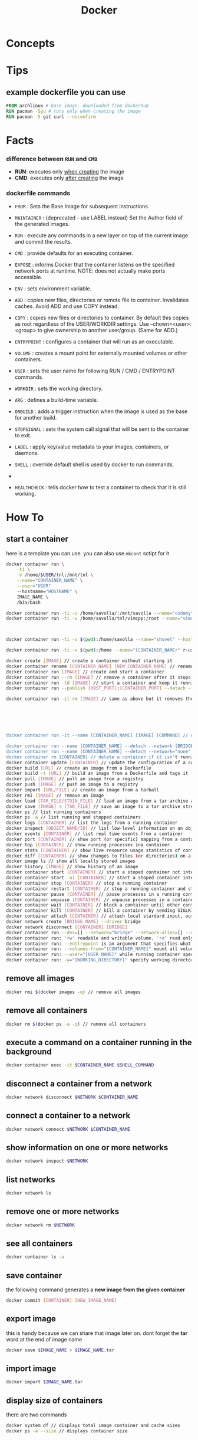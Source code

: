 #+TITLE: Docker
#+STARTUP: overview

* Concepts
* Tips
** example dockerfile you can use

#+begin_src dockerfile
FROM archlinux # base image. downloaded from dockerhub
RUN pacman -Syu # runs only when creating the image
RUN pacman -S git curl --noconfirm
#+end_src

* Facts
*** difference between ~RUN~ and ~CMD~
- *RUN*: executes only _when creating_ the image
- *CMD*: executes only _after creating_ the image
*** dockerfile commands

- ~FROM~ : Sets the Base Image for subsequent instructions.

- ~MAINTAINER~ : (deprecated - use LABEL instead) Set the Author field of the generated images.

- ~RUN~ : execute any commands in a new layer on top of the current image and commit the results.

- ~CMD~ : provide defaults for an executing container.

- ~EXPOSE~ : informs Docker that the container listens on the specified network ports at runtime. NOTE: does not actually make ports accessible.

- ~ENV~ : sets environment variable.

- ~ADD~ : copies new files, directories or remote file to container. Invalidates caches. Avoid ADD and use COPY instead.

- ~COPY~ : copies new files or directories to container. By default this copies as root regardless of the USER/WORKDIR settings. Use --chown=<user>:<group> to give ownership to another user/group. (Same for ADD.)

- ~ENTRYPOINT~ : configures a container that will run as an executable.

- ~VOLUME~ : creates a mount point for externally mounted volumes or other containers.

- ~USER~ : sets the user name for following RUN / CMD / ENTRYPOINT commands.

- ~WORKDIR~ : sets the working directory.

- ~ARG~ : defines a build-time variable.

- ~ONBUILD~ : adds a trigger instruction when the image is used as the base for another build.

- ~STOPSIGNAL~ : sets the system call signal that will be sent to the container to exit.

- ~LABEL~ : apply key/value metadata to your images, containers, or daemons.

- ~SHELL~ : override default shell is used by docker to run commands.
-
- ~HEALTHCHECK~ : tells docker how to test a container to check that it is still working.

* How To
** start a container

here is a template you can use. you can also use ~mkcont~ sctipt for it

#+begin_src sh
docker container run \
    -ti \
    -v /home/$USER/tnl:/mnt/tnl \
    --name="CONTAINER_NAME" \
    --user="USER"
    --hostname="HOSTNAME" \
    IMAGE_NAME \
    /bin/bash
#+end_src

#+begin_src sh
docker container run -ti -v /home/savolla/:/mnt/savolla --name="codemy" --hostname="codemy" archlinux:latest // general 3
docker container run -ti -v /home/savolla/tnl/vimcpp:/root --name="vimcpp" --hostname="vimcpp" archlinux:latest



docker container run -ti -v $(pwd):/home/savolla --name="shovel" --hostname="shovel" archlinux:latest /bin/bash // general shovel example 2

docker container run -ti -v $(pwd):/home --name="[CONTAINER_NAMEr" r-user="$USER" --hostname="[HOSTNAME]" [IMAGE] // general

docker create [IMAGE] // create a container without starting it
docker container rename [CONTAINER_NAME] [NEW_CONTAINER_NAME] // rename a container
docker container run [IMAGE] // create and start a container
docker container run --rm [IMAGE] // remove a container after it stops
docker container run -td [IMAGE] // start a container and keep it running
docker container run --publish [HOST_PORT]:[CONTAINER_PORT] --detach --name [CONTAINER_NAME] --user="$USER" --hostname [HOSTNAME] -env [ENV_VARIABLE] [IMAGE] // example container creation command

docker container run -it-rm [IMAGE] // same as above but it removes the container after it's done






docker container run -it --name [CONTAINER_NAME] [IMAGE] [COMMAND] // create, start the container, and run a command in it

docker container run --name [CONTAINER_NAME] --detach --network [BRIDGE_NAME] [CONTAINER]
docker container run --name [CONTAINER_NAME] --detach --network="none" [CONTAINER] // start a container without a network access
docker container rm [CONTAINER] // delete a container if it isn't running
docker container update [CONTAINER] // update the configuration of a container
docker build [URL] // create an image from a Dockerfile
docker build -t [URL] // build an image from a Dockerfile and tags it
docker pull [IMAGE] // pull an image from a registry
docker push [IMAGE] // push an image to a registry
docker import [URL/FILE] // create an image from a tarball
docker rmi [IMAGE] // remove an image
docker load [TAR_FILE/STDIN_FILE] // load an image from a tar archive as stdin
docker save [IMAGE] > [TAR_FILE] // save an image to a tar archive stream to stdout with all parent layers, tags and versions
docker ps // list running containers
docker ps -a // list running and stopped containers
docker logs [CONTAINER] // list the logs from a running container
docker inspect [OBJECT_NAME/ID] // list low-level information on an object
docker events [CONTAINER] // list real time events from a container
docker port [CONTAINER] // show port (or specific) mapping from a container
docker top [CONTAINER] // show running processes ina container
docker stats [CONTAINER] // show live resource usage statistics of containers
docker diff [CONTAINER] // show changes to files (or directories) on a filesystem
docker image ls // show all locally stored images
docker history [IMAGE] // show history of an image
docker container start [CONTAINER] // start a stoped container not interactive
docker container start -ai [CONTAINER] // start a stoped container interactively
docker container stop [CONTAINER] // stop a running container
docker container restart [CONTAINER] // stop a running container and start it up again
docker container pause [CONTAINER] // pause processes in a running container
docker container unpause [CONTAINER] // unpause processes in a container
docker container wait [CONTAINER] // block a container until other containers stop
docker container kill [CONTAINER] // kill a container by sending SIGLKILL to a running container
docker container attach [CONTAINER] // attach local stardard input, output, and error streams to a running container
docker network create [BRIDGE_NAME] --driver bridge
docker network disconnect [CONTAINER] [BRIDGE]
docker container run --dns=[] --network="bridge" --network-alias=[] --add-host="" --ip="" --ip6="" --link-local-ip=[] // some network parameters
docker container run: 'rw' readable and writable volume. 'ro' read only volume. this is third argument to use when mounting volumes
docker container run: --entlrypoint is an argument that specifies what cmd will container run when it starts
docker container run: --volumes-from="[CONTAINER_NAME]" mount all volumens from the given container
docker container run: --user="[USER_NAME]" while running container specify a user. but first this user must be created in image
docker container run: -w="[WORKING_DIRECTORY]" specify working directory when container starts. default is /
#+end_src

** remove all images

#+begin_src sh
docker rmi $(docker images -q) // remove all images
#+end_src

** remove all containers

#+begin_src sh
docker rm $(docker ps -a -q) // remove all containers
#+end_src

** execute a command on a container running in the background

#+begin_src sh
docker container exec -it $CONTAINER_NAME $SHELL_COMMAND
#+end_src

** disconnect a container from a network

#+begin_src sh
docker network disconnect $NETWORK $CONTAINER_NAME
#+end_src

** connect a container to a network

#+begin_src sh
docker network connect $NETWORK $CONTAINER_NAME
#+end_src

** show information on one or more networks

#+begin_src sh
docker network inspect $NETWORK
#+end_src

** list networks

#+begin_src sh
docker network ls
#+end_src

** remove one or more networks

#+begin_src sh
docker network rm $NETWORK
#+end_src

** see all containers

#+begin_src sh
docker container ls -a
#+end_src
** save container

the following command generates a *new image from the given container*

#+begin_src sh
docker commit [CONTAINER] [NEW_IMAGE_NAME]
#+end_src
** export image

this is handy because we can share that image later on. dont forget the *tar* word at the end of image name

#+begin_src sh
docker save $IMAGE_NAME > $IMAGE_NAME.tar
#+end_src
** import image

#+begin_src sh
docker import $IMAGE_NAME.tar
#+end_src

** display size of containers

there are two commands

#+begin_src sh
docker system df // displays total image container and cache sizes
docker ps -a --size // displays container size
#+end_src

* Problems & Solutions
